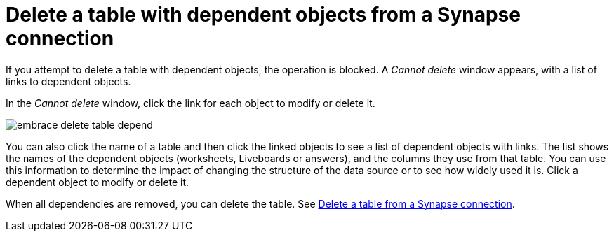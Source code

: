 = Delete a table with dependent objects from a {connection} connection
:last_updated: 11/05/2021
:linkattrs:
:page-layout: default-cloud
:page-aliases: /admin/ts-cloud/ts-cloud-embrace-synapse-delete-table-dependencies.adoc
:experimental:
:connection: Synapse
:description: When you delete a table with dependent objects from a Synapse connection, first delete the dependent objects.



If you attempt to delete a table with dependent objects, the operation is blocked.
A _Cannot delete_ window appears, with a list of links to dependent objects.

In the _Cannot delete_ window, click the link for each object to modify or delete it.

image::embrace-delete-table-depend.png[]

You can also click the name of a table and then click the linked objects to see a list of dependent objects with links.
The list shows the names of the dependent objects (worksheets, Liveboards or answers), and the columns they use from that table.
You can use this information to determine the impact of changing the structure of the data source or to see how widely used it is.
Click a dependent object to modify or delete it.

When all dependencies are removed, you can delete the table.
See xref:connections-synapse-delete-table.adoc[Delete a table from a {connection} connection].
